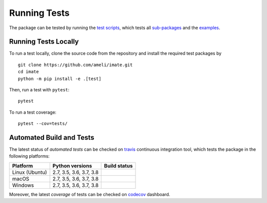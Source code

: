 *************
Running Tests
*************

The package can be tested by running the `test scripts <https://github.com/ameli/imate/tree/main/tests>`_, which tests all `sub-packages <https://github.com/ameli/imate/tree/main/imate>`_ and the `examples <https://github.com/ameli/imate/tree/main/examples>`_.

=====================
Running Tests Locally
=====================

To run a test locally, clone the source code from the repository and install the required test packages by

::

    git clone https://github.com/ameli/imate.git
    cd imate
    python -m pip install -e .[test]

Then, run a test with ``pytest``:

::

    pytest

To run a test coverage:

::

    pytest --cov=tests/
   
=========================
Automated Build and Tests
=========================

|travis-devel| |codecov-devel|

The latest status of *automated tests* can be checked on `travis <https://travis-ci.com/github/ameli/imate>`_ continuous integration tool, which tests the package in the following platforms:

==============  =======================  ===============
Platform        Python versions          Build status
==============  =======================  ===============
Linux (Ubuntu)  2.7, 3.5, 3.6, 3.7, 3.8  |build-linux|
macOS           2.7, 3.5, 3.6, 3.7, 3.8  |build-macos|
Windows         2.7, 3.5, 3.6, 3.7, 3.8  |build-windows|
==============  =======================  ===============

Moreover, the latest *coverage* of tests can be checked on `codecov <https://codecov.io/gh/ameli/imate>`_ dashboard.

.. |travis-devel| image:: https://img.shields.io/travis/com/ameli/imate
   :target: https://travis-ci.com/github/ameli/imate
.. |codecov-devel| image:: https://img.shields.io/codecov/c/github/ameli/imate
   :target: https://codecov.io/gh/ameli/imate
.. |build-linux| image:: https://github.com/ameli/imate/workflows/build-linux/badge.svg
   :target: https://github.com/ameli/imate/actions?query=workflow%3Abuild-linux 
.. |build-macos| image:: https://github.com/ameli/imate/workflows/build-macos/badge.svg
   :target: https://github.com/ameli/imate/actions?query=workflow%3Abuild-macos
.. |build-windows| image:: https://github.com/ameli/imate/workflows/build-windows/badge.svg
   :target: https://github.com/ameli/imate/actions?query=workflow%3Abuild-windows
